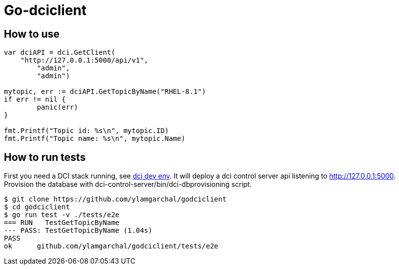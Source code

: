 = Go-dciclient

== How to use

```Go
var dciAPI = dci.GetClient(
    "http://127.0.0.1:5000/api/v1",
	"admin",
	"admin")

mytopic, err := dciAPI.GetTopicByName("RHEL-8.1")
if err != nil {
	panic(err)
}

fmt.Printf("Topic id: %s\n", mytopic.ID)
fmt.Printf("Topic name: %s\n", mytopic.Name)
```

== How to run tests

First you need a DCI stack running, see link:https://github.com/redhat-cip/dci-dev-env[dci dev env]. It will deploy a dci control server api listening to http://127.0.0.1:5000. Provision the database with dci-control-server/bin/dci-dbprovisioning script.

```Bash
$ git clone https://github.com/ylamgarchal/godciclient
$ cd godciclient
$ go run test -v ./tests/e2e
=== RUN   TestGetTopicByName
--- PASS: TestGetTopicByName (1.04s)
PASS
ok      github.com/ylamgarchal/godciclient/tests/e2e
```